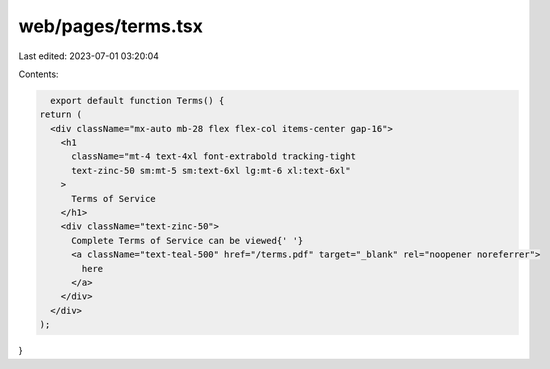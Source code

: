 web/pages/terms.tsx
===================

Last edited: 2023-07-01 03:20:04

Contents:

.. code-block:: tsx

    export default function Terms() {
  return (
    <div className="mx-auto mb-28 flex flex-col items-center gap-16">
      <h1
        className="mt-4 text-4xl font-extrabold tracking-tight
        text-zinc-50 sm:mt-5 sm:text-6xl lg:mt-6 xl:text-6xl"
      >
        Terms of Service
      </h1>
      <div className="text-zinc-50">
        Complete Terms of Service can be viewed{' '}
        <a className="text-teal-500" href="/terms.pdf" target="_blank" rel="noopener noreferrer">
          here
        </a>
      </div>
    </div>
  );
}


